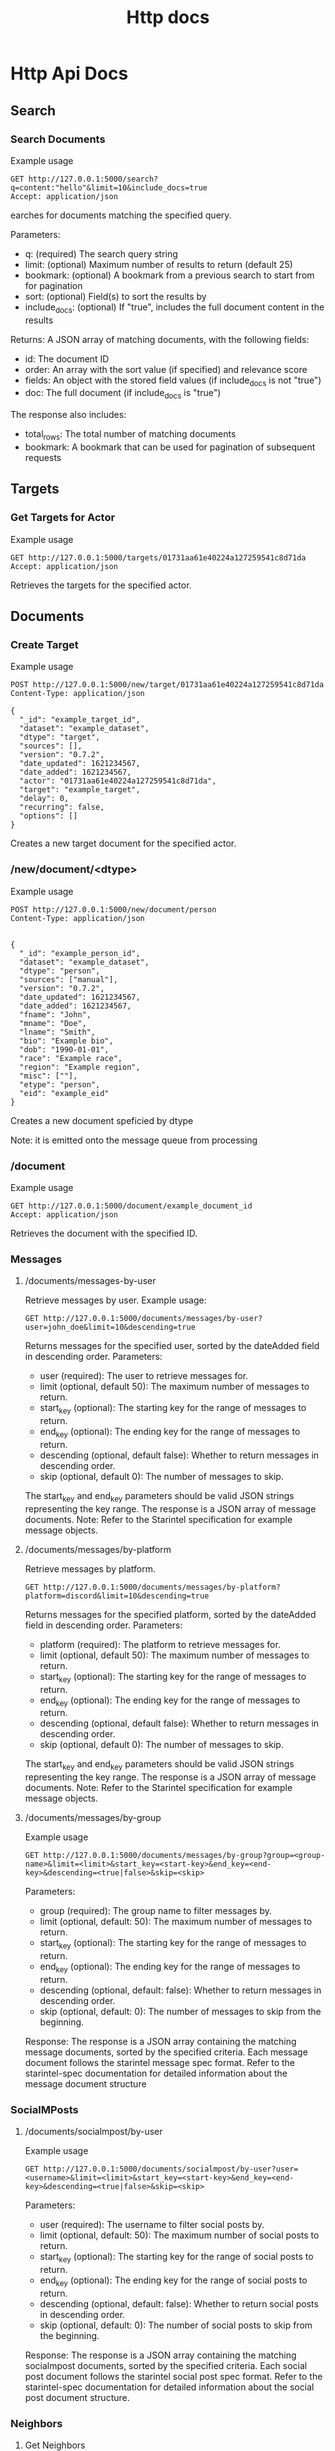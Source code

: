 #+title: Http docs

* Http Api Docs
** Search

*** Search Documents

Example usage

#+begin_src http
GET http://127.0.0.1:5000/search?q=content:"hello"&limit=10&include_docs=true
Accept: application/json
#+end_src

earches for documents matching the specified query.

Parameters:
- q: (required) The search query string
- limit: (optional) Maximum number of results to return (default 25)
- bookmark: (optional) A bookmark from a previous search to start from for pagination
- sort: (optional) Field(s) to sort the results by
- include_docs: (optional) If "true", includes the full document content in the results

Returns:
A JSON array of matching documents, with the following fields:
- id: The document ID
- order: An array with the sort value (if specified) and relevance score
- fields: An object with the stored field values (if include_docs is not "true")
- doc: The full document (if include_docs is "true")

The response also includes:
- total_rows: The total number of matching documents
- bookmark: A bookmark that can be used for pagination of subsequent requests
** Targets
*** Get Targets for Actor

Example usage

#+begin_src http
GET http://127.0.0.1:5000/targets/01731aa61e40224a127259541c8d71da
Accept: application/json
#+end_src

Retrieves the targets for the specified actor.

** Documents

*** Create Target

Example usage

#+begin_src http
POST http://127.0.0.1:5000/new/target/01731aa61e40224a127259541c8d71da
Content-Type: application/json

{
  "_id": "example_target_id",
  "dataset": "example_dataset",
  "dtype": "target",
  "sources": [],
  "version": "0.7.2",
  "date_updated": 1621234567,
  "date_added": 1621234567,
  "actor": "01731aa61e40224a127259541c8d71da",
  "target": "example_target",
  "delay": 0,
  "recurring": false,
  "options": []
}
#+end_src

#+RESULTS:
: HTTP/1.1 200 OK
: Date: Mon, 20 May 2024 09:58:43 GMT
: Server: Hunchentoot 1.3.0
: Transfer-Encoding: chunked
: Content-Type: text/html; charset=utf-8
:
: {  "_id": "example_target_id",  "dataset": "example_dataset",  "dtype": "target",  "sources": [],  "version": "0.7.2",  "date_updated": 1621234567,  "date_added": 1621234567,  "actor": "01731aa61e40224a127259541c8d71da",  "target": "example_target",  "delay": 0,  "recurring": false,  "options": []}

Creates a new target document for the specified actor.

*** /new/document/<dtype>

Example usage

#+begin_src http
POST http://127.0.0.1:5000/new/document/person
Content-Type: application/json


{
  "_id": "example_person_id",
  "dataset": "example_dataset",
  "dtype": "person",
  "sources": ["manual"],
  "version": "0.7.2",
  "date_updated": 1621234567,
  "date_added": 1621234567,
  "fname": "John",
  "mname": "Doe",
  "lname": "Smith",
  "bio": "Example bio",
  "dob": "1990-01-01",
  "race": "Example race",
  "region": "Example region",
  "misc": [""],
  "etype": "person",
  "eid": "example_eid"
}
#+end_src

#+RESULTS:
: HTTP/1.1 200 OK
: Date: Mon, 20 May 2024 10:11:37 GMT
: Server: Hunchentoot 1.3.0
: Transfer-Encoding: chunked
: Content-Type: text/html; charset=utf-8
:
: {  "_id": "example_person_id",  "dataset": "example_dataset",  "dtype": "person",  "sources": ["manual"],  "version": "0.7.2",  "date_updated": 1621234567,  "date_added": 1621234567,  "fname": "John",  "mname": "Doe",  "lname": "Smith",  "bio": "Example bio",  "dob": "1990-01-01",  "race": "Example race",  "region": "Example region",  "misc": [""],  "etype": "person",  "eid": "example_eid"}

Creates a new document speficied by dtype

Note: it is emitted onto the message queue from processing

*** /document
Example usage

#+begin_src http
GET http://127.0.0.1:5000/document/example_document_id
Accept: application/json
#+end_src

Retrieves the document with the specified ID.

*** Messages
**** /documents/messages-by-user
Retrieve messages by user.
Example usage:
#+begin_src http
GET http://127.0.0.1:5000/documents/messages/by-user?user=john_doe&limit=10&descending=true
#+end_src

#+RESULTS:
: HTTP/1.1 200 OK
: Date: Wed, 22 May 2024 00:31:04 GMT
: Server: Hunchentoot 1.3.0
: Transfer-Encoding: chunked
: Content-Type: text/html; charset=utf-8
:
: []


Returns messages for the specified user, sorted by the dateAdded field in descending order.
Parameters:
+ user (required): The user to retrieve messages for.
+ limit (optional, default 50): The maximum number of messages to return.
+ start_key (optional): The starting key for the range of messages to return.
+ end_key (optional): The ending key for the range of messages to return.
+ descending (optional, default false): Whether to return messages in descending order.
+ skip (optional, default 0): The number of messages to skip.

The start_key and end_key parameters should be valid JSON strings representing the key range.
The response is a JSON array of message documents.
Note: Refer to the Starintel specification for example message objects.
**** /documents/messages/by-platform
Retrieve messages by platform.
#+begin_src http
GET http://127.0.0.1:5000/documents/messages/by-platform?platform=discord&limit=10&descending=true
#+end_src
#+RESULTS:
: HTTP/1.1 200 OK
: Date: Wed, 22 May 2024 00:34:38 GMT
: Server: Hunchentoot 1.3.0
: Transfer-Encoding: chunked
: Content-Type: text/html; charset=utf-8
:
: [{"_id":"fce27626f2e2ed302b06fea3662e825f","_rev":"1-6992719df874825ab365e43d887391d4","dataset":"starintel","dtype":"message","sources":["discordwatch"],"version":"0.7.2","dateUpdated":1715906816,"dateAdded":1715906816180,"content":"they aren't configured to use the fonts","platform":"discord","user":"__gerg","isReply":[],"media":[],"messageId":"","replyTo":"","group":"Nix/NixOS (unofficial)","channel":"general","mentions":[]},{"_id":"fe7e1194359777b7e8b1dbd8b9477d04","_rev":"1-e82025832a08752c9523ffb6ffec0bf7","dataset":"starintel","dtype":"message","sources":["discordwatch"],"version":"0.7.2","dateUpdated":1715906770,"dateAdded":1715906770880,"content":"I'm aware","platform":"discord","user":"amyipdev","isReply":[],"media":[],"messageId":"","replyTo":"","group":"Nix/NixOS (unofficial)","channel":"Unable to get persistence to actually keep files, cannot use system as a result","mentions":[]},{"_id":"fe209ae93b7a332d98de3c348125b972","_rev":"1-8c017c1b61d9598996e5dd7d68076978","dataset":"starintel","dtype":"message","sources":["discordwatch"],"version":"0.7.2","dateUpdated":1715906654,"dateAdded":1715906654285,"content":"sleep is a scam","platform":"discord","user":"sudzsalmon","isReply":[],"media":[],"messageId":"","replyTo":"","group":"Daydream Society","channel":"general","mentions":[]},{"_id":"fc497f99907ac33142f62e2b77037f8f","_rev":"1-628005d952267d533920e0b8f7c2cddc","dataset":"starintel","dtype":"message","sources":["discordwatch"],"version":"0.7.2","dateUpdated":1715906622,"dateAdded":1715906622575,"content":"Where would she have been upset? A vbulletin forum?","platform":"discord","user":"evilmofo","isReply":[],"media":[],"messageId":"","replyTo":"","group":"DEFCON","channel":"linecon","mentions":[]},{"_id":"ff7c388068fa855cc9b6a60f1b86fde7","_rev":"1-6487f93c484d147ed9692b9ae89c40f8","dataset":"starintel","dtype":"message","sources":["discordwatch"],"version":"0.7.2","dateUpdated":1715906603,"dateAdded":1715906603427,"content":"sinope \u00BB one of the things I like about his channel is his earnest and respectful attitude towards the subject matter","platform":"discord","user":"/v/craft chat","isReply":[],"media":[],"messageId":"","replyTo":"","group":"s.s. /v/ minecraft","channel":"gaem-chat","mentions":[]},{"_id":"ff397ff6b42338692fba48edebc5bb82","_rev":"1-e09925814e5c5ddeb93b2c34e4ed525c","dataset":"starintel","dtype":"message","sources":["discordwatch"],"version":"0.7.2","dateUpdated":1715906398,"dateAdded":1715906398133,"content":"LAYS\n\nFentanyl flavored","platform":"discord","user":"canislycora","isReply":[],"media":[],"messageId":"","replyTo":"","group":"Bluelight.org","channel":"\uD83D\uDDEF\u2502the-lounge","mentions":[]},{"_id":"ff0e7a39d43a844d106bf88eb11722e4","_rev":"1-e9364ec4a3c6b0f73d60ce600b3446d8","dataset":"starintel","dtype":"message","sources":["discordwatch"],"version":"0.7.2","dateUpdated":1715906393,"dateAdded":1715906393579,"content":"my next question I guess is, is the extension list automatically updated or manually maintained?","platform":"discord","user":"ashtefere","isReply":[],"media":[],"messageId":"","replyTo":"","group":"Nix/NixOS (unofficial)","channel":"general","mentions":[]},{"_id":"fdea3948045b94c0ec4db2798d30e111","_rev":"1-706d7e642854330a4f8b3d7646d93182","dataset":"starintel","dtype":"message","sources":["discordwatch"],"version":"0.7.2","dateUpdated":1715906326,"dateAdded":1715906326159,"content":"**Designated Bottomfragger** (76561198137734744) > lightbringer was wild","platform":"discord","user":"Bob's All Gamemodes","isReply":[],"media":[],"messageId":"","replyTo":"","group":"Bob's BattleBit Community","channel":"all-gamemodes-chat","mentions":[]},{"_id":"fc5802e3366cd7b6a5e318cae204b545","_rev":"1-7202ff9567315331ee6b194e14868a58","dataset":"starintel","dtype":"message","sources":["discordwatch"],"version":"0.7.2","dateUpdated":1715906199,"dateAdded":1715906199246,"content":"i choose to believe the singer from Tool personally chewed me out through pirated Napster files","platform":"discord","user":"specksgalore","isReply":[],"media":[],"messageId":"","replyTo":"","group":"DEFCON","channel":"linecon","mentions":[]},{"_id":"fe0b44fcc54f1ae41ca7a0821aeee620","_rev":"1-ebb09652814a75830f290db94f555737","dataset":"starintel","dtype":"message","sources":["discordwatch"],"version":"0.7.2","dateUpdated":1715906148,"dateAdded":1715906148747,"content":"the only place that I know how to affect sound that you're playing with sunvox, is in the sunvox project.","platform":"discord","user":"polylokh_39446","isReply":[],"media":[],"messageId":"","replyTo":"","group":"Nim","channel":"gamedev","mentions":[]}]
Returns messages for the specified platform, sorted by the dateAdded field in descending order.
Parameters:

+ platform (required): The platform to retrieve messages for.
+ limit (optional, default 50): The maximum number of messages to return.
+ start_key (optional): The starting key for the range of messages to return.
+ end_key (optional): The ending key for the range of messages to return.
+ descending (optional, default false): Whether to return messages in descending order.
+ skip (optional, default 0): The number of messages to skip.

The start_key and end_key parameters should be valid JSON strings representing the key range.
The response is a JSON array of message documents.
Note: Refer to the Starintel specification for example message objects.
**** /documents/messages/by-group
Example usage

#+begin_src http
GET http://127.0.0.1:5000/documents/messages/by-group?group=<group-name>&limit=<limit>&start_key=<start-key>&end_key=<end-key>&descending=<true|false>&skip=<skip>
#+end_src


Parameters:
- group (required): The group name to filter messages by.
- limit (optional, default: 50): The maximum number of messages to return.
- start_key (optional): The starting key for the range of messages to return.
- end_key (optional): The ending key for the range of messages to return.
- descending (optional, default: false): Whether to return messages in descending order.
- skip (optional, default: 0): The number of messages to skip from the beginning.

Response:
The response is a JSON array containing the matching message documents, sorted by the specified criteria. Each message document follows the starintel message spec format. Refer to the starintel-spec documentation for detailed information about the message document structure
*** SocialMPosts
**** /documents/socialmpost/by-user
Example usage

#+begin_src http
GET http://127.0.0.1:5000/documents/socialmpost/by-user?user=<username>&limit=<limit>&start_key=<start-key>&end_key=<end-key>&descending=<true|false>&skip=<skip>
#+end_src


Parameters:
- user (required): The username to filter social posts by.
- limit (optional, default: 50): The maximum number of social posts to return.
- start_key (optional): The starting key for the range of social posts to return.
- end_key (optional): The ending key for the range of social posts to return.
- descending (optional, default: false): Whether to return social posts in descending order.
- skip (optional, default: 0): The number of social posts to skip from the beginning.

Response:
The response is a JSON array containing the matching socialmpost documents, sorted by the specified criteria. Each social post document follows the starintel social post spec format. Refer to the starintel-spec documentation for detailed information about the social post document structure.
*** Neighbors
**** Get Neighbors

Example usage

#+begin_src http
POST http://127.0.0.1:5000/relations/neighbors
Content-Type: application/json

{
  "docs": ["doc_id1", "doc_id2", "doc_id3"],
  "n": 2
}
#+end_src

#+RESULTS:

Retrieves the neighbors of the specified documents up to the given level.ttp Api Docs
